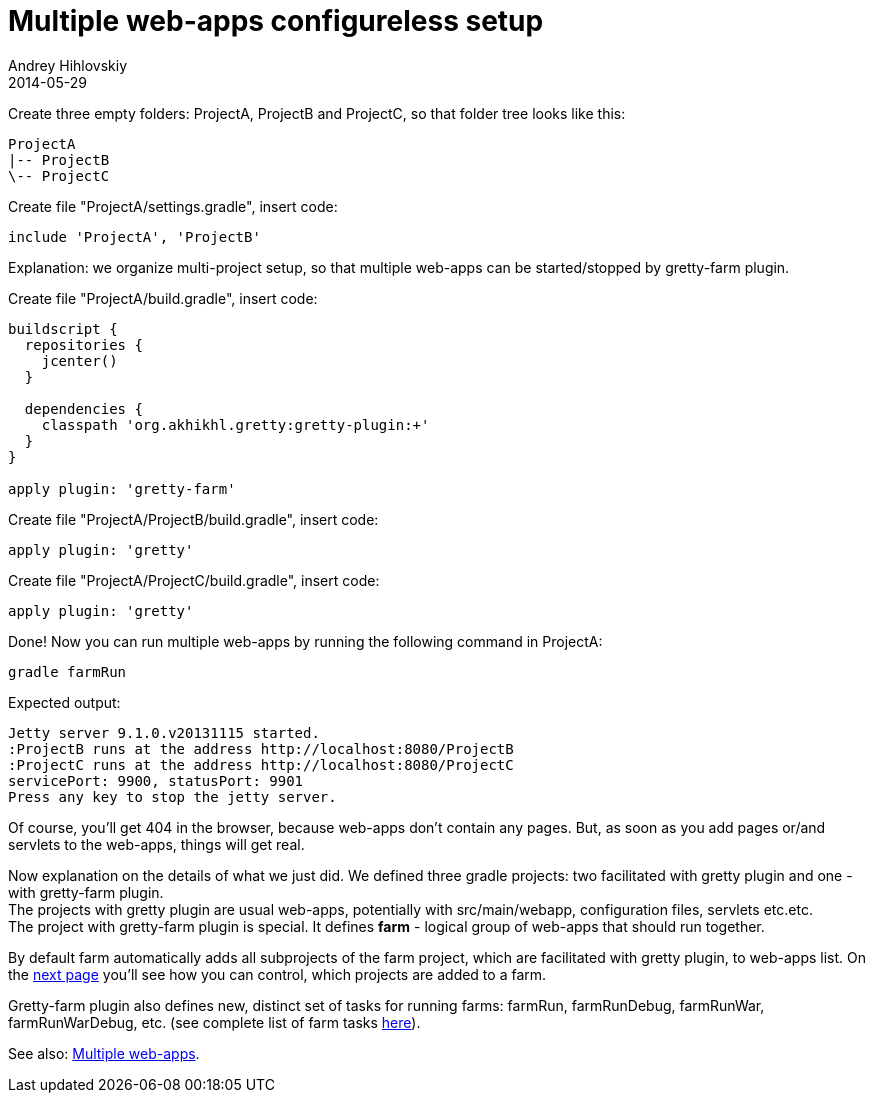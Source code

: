 = Multiple web-apps configureless setup
Andrey Hihlovskiy
2014-05-29
:sectanchors:
:jbake-type: page
:jbake-status: published

Create three empty folders: ProjectA, ProjectB and ProjectC, so that folder tree looks like this:

----
ProjectA
|-- ProjectB
\-- ProjectC
----

Create file "ProjectA/settings.gradle", insert code: 

[source,groovy]
----
include 'ProjectA', 'ProjectB'
----

Explanation: we organize multi-project setup, so that multiple web-apps can be started/stopped by gretty-farm plugin.

Create file "ProjectA/build.gradle", insert code:

[source,groovy]
----
buildscript {
  repositories {
    jcenter()
  }

  dependencies {
    classpath 'org.akhikhl.gretty:gretty-plugin:+'
  }
}

apply plugin: 'gretty-farm'
----

Create file "ProjectA/ProjectB/build.gradle", insert code:

[source,groovy]
----
apply plugin: 'gretty'
----

Create file "ProjectA/ProjectC/build.gradle", insert code:

[source,groovy]
----
apply plugin: 'gretty'
----

Done! Now you can run multiple web-apps by running the following command in ProjectA:

[source,bash]
----
gradle farmRun
----

Expected output:

----
Jetty server 9.1.0.v20131115 started.
:ProjectB runs at the address http://localhost:8080/ProjectB
:ProjectC runs at the address http://localhost:8080/ProjectC
servicePort: 9900, statusPort: 9901
Press any key to stop the jetty server.
----

Of course, you'll get 404 in the browser, because web-apps don't contain any pages. But, as soon as you add pages or/and servlets to the web-apps, things will get real.

Now explanation on the details of what we just did. We defined three gradle projects: two facilitated with gretty plugin and one - with gretty-farm plugin. +
The projects with gretty plugin are usual web-apps, potentially with src/main/webapp, configuration files, servlets etc.etc. +
The project with gretty-farm plugin is special. It defines *farm* - logical group of web-apps that should run together. 

By default farm automatically adds all subprojects of the farm project, which are facilitated with gretty plugin, to web-apps list. On the link:Configuring-default-farm.html[next page] you'll see how you can control, which projects are added to a farm.

Gretty-farm plugin also defines new, distinct set of tasks for running farms: farmRun, farmRunDebug, farmRunWar, farmRunWarDebug, etc. (see complete list of farm tasks link:Farm-tasks.html[here]).

See also: link:index.html#_multiple_web_apps[Multiple web-apps].
